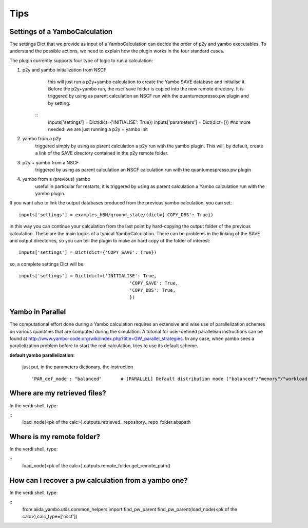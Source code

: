 .. _tips:

Tips
====

Settings of a YamboCalculation
------------------------------

The settings Dict that we provide as input of a YamboCalculation can decide the order of p2y and yambo executables. 
To understand the possible actions, we need to explain how the plugin works in the four standard cases.

The plugin currently supports four type of logic to run a calculation:

1) p2y and yambo initialization from NSCF
     this will just run a p2y+yambo calculation to create the Yambo SAVE database and initialise it. Before the p2y+yambo run, the nscf save folder is copied into the 
     new remote directory. It is triggered by using as parent calculation an NSCF run with the quantumespresso.pw plugin and by setting:

    ::
        inputs['settings'] = Dict(dict={'INITIALISE': True})
        inputs['parameters'] = Dict(dict={}) #no more needed: we are just running a p2y + yambo init

2) yambo from a p2y
    triggered simply by using as parent calculation a p2y run with the yambo plugin. This will, by default, create a link of the SAVE directory 
    contained in the p2y remote folder.

3) p2y + yambo from a NSCF
    triggered by using as parent calculation an NSCF calculation run with the quantumespresso.pw plugin

4) yambo from a (previous) yambo
    useful in particular for restarts, it is triggered by using as parent calculation a Yambo calculation run with the yambo plugin. 

If you want also to link the output databases produced from the previous yambo calculation, you can set:
    
::

    inputs['settings'] = examples_hBN/ground_state/(dict={'COPY_DBS': True})

in this way you can continue your calculation from the last point by hard-copying the output folder of the previous calculation. 
These are the main logics of a typical YamboCalculation. There can be problems in the linking of the SAVE and output directories, so you can tell the plugin to 
make an hard copy of the folder of interest:

::

    inputs['settings'] = Dict(dict={'COPY_SAVE': True})
    

so, a complete settings Dict will be:

::

    inputs['settings'] = Dict(dict={'INITIALISE': True,
                                             'COPY_SAVE': True,
                                             'COPY_DBS': True,
                                             })

Yambo in Parallel 
-----------------

The computational effort done during a Yambo calculation requires an extensive and wise use of parallelization schemes on various quantities
that are computed during the simulation. A tutorial for user-defined parallelism instructions can be found at http://www.yambo-code.org/wiki/index.php?title=GW_parallel_strategies. In any case, when yambo 
sees a parallelization problem before to start the real calculation, tries to use its default scheme. 

**default yambo parallelization**: 

    just put, in the parameters dictionary, the instruction 
                
    ::

        'PAR_def_mode': "balanced"       # [PARALLEL] Default distribution mode ("balanced"/"memory"/"workload")


Where are my retrieved files? 
-----------------------------

In the verdi shell, type:

::
    load_node(<pk of the calc>).outputs.retrieved._repository._repo_folder.abspath

Where is my remote folder? 
--------------------------

In the verdi shell, type:

::
    load_node(<pk of the calc>).outputs.remote_folder.get_remote_path()

How can I recover a pw calculation from a yambo one? 
----------------------------------------------------

In the verdi shell, type:

::
    from aiida_yambo.utils.common_helpers import find_pw_parent
    find_pw_parent(load_node(<pk of the calc>),calc_type=['nscf'])